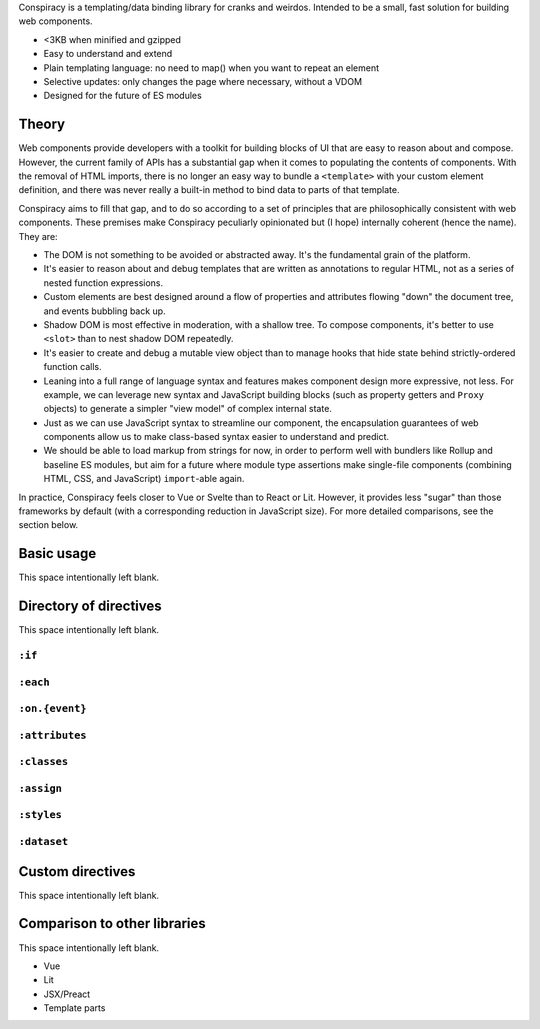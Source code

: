 Conspiracy is a templating/data binding library for cranks and weirdos. Intended to be a small, fast solution for building web components.

* <3KB when minified and gzipped
* Easy to understand and extend
* Plain templating language: no need to map() when you want to repeat an element
* Selective updates: only changes the page where necessary, without a VDOM
* Designed for the future of ES modules

Theory
======

Web components provide developers with a toolkit for building blocks of UI that are easy to reason about and compose. However, the current family of APIs has a substantial gap when it comes to populating the contents of components. With the removal of HTML imports, there is no longer an easy way to bundle a ``<template>`` with your custom element definition, and there was never really a built-in method to bind data to parts of that template.

Conspiracy aims to fill that gap, and to do so according to a set of principles that are philosophically consistent with web components. These premises make Conspiracy peculiarly opinionated but (I hope) internally coherent (hence the name). They are:

* The DOM is not something to be avoided or abstracted away. It's the fundamental grain of the platform.
* It's easier to reason about and debug templates that are written as annotations to regular HTML, not as a series of nested function expressions.
* Custom elements are best designed around a flow of properties and attributes flowing "down" the document tree, and events bubbling back up.
* Shadow DOM is most effective in moderation, with a shallow tree. To compose components, it's better to use ``<slot>`` than to nest shadow DOM repeatedly.
* It's easier to create and debug a mutable view object than to manage hooks that hide state behind strictly-ordered function calls.
* Leaning into a full range of language syntax and features makes component design more expressive, not less. For example, we can leverage new syntax and JavaScript building blocks (such as property getters and ``Proxy`` objects) to generate a simpler "view model" of complex internal state.
* Just as we can use JavaScript syntax to streamline our component, the encapsulation guarantees of web components allow us to make class-based syntax easier to understand and predict.
* We should be able to load markup from strings for now, in order to perform well with bundlers like Rollup and baseline ES modules, but aim for a future where module type assertions make single-file components (combining HTML, CSS, and JavaScript) ``import``-able again.

In practice, Conspiracy feels closer to Vue or Svelte than to React or Lit. However, it provides less "sugar" than those frameworks by default (with a corresponding reduction in JavaScript size). For more detailed comparisons, see the section below.

Basic usage
===========

This space intentionally left blank.

Directory of directives
=======================

This space intentionally left blank.

``:if``
-------

``:each``
---------

``:on.{event}``
---------------

``:attributes``
---------------

``:classes``
------------

``:assign``
-----------

``:styles``
-----------

``:dataset``
------------

Custom directives
=================

This space intentionally left blank.

Comparison to other libraries
=============================

This space intentionally left blank.

- Vue
- Lit
- JSX/Preact
- Template parts

